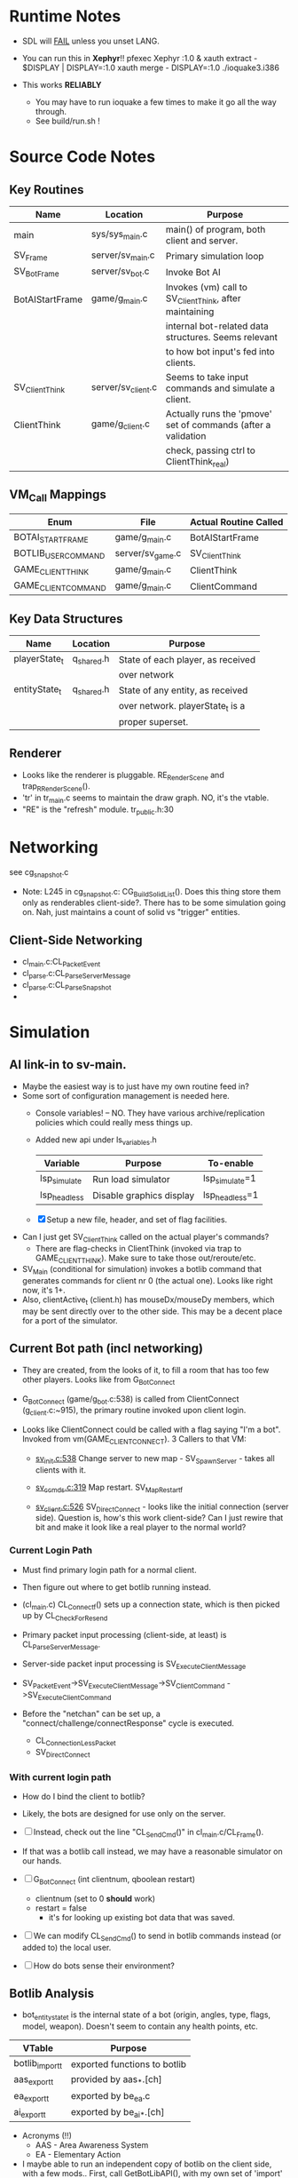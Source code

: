 * Runtime Notes
  - SDL will _FAIL_ unless you unset LANG.
  - You can run this in *Xephyr*!!
    pfexec Xephyr :1.0 &
    xauth extract - $DISPLAY | DISPLAY=:1.0 xauth merge -
    DISPLAY=:1.0 ./ioquake3.i386

  - This works  *RELIABLY*
    - You may have to run ioquake a few times to make it go all the
      way through.
    - See build/run.sh !

* Source Code Notes
** Key Routines
   
   | Name            | Location           | Purpose                                                       |
   |-----------------+--------------------+---------------------------------------------------------------|
   | main            | sys/sys_main.c     | main() of program, both client and server.                    |
   | SV_Frame        | server/sv_main.c   | Primary simulation loop                                       |
   | SV_BotFrame     | server/sv_bot.c    | Invoke Bot AI                                                 |
   | BotAIStartFrame | game/g_main.c      | Invokes (vm) call to SV_ClientThink, after maintaining        |
   |                 |                    | internal bot-related data structures.  Seems relevant         |
   |                 |                    | to how bot input's fed into clients.                          |
   | SV_ClientThink  | server/sv_client.c | Seems to take input commands and simulate a client.           |
   | ClientThink     | game/g_client.c    | Actually runs the 'pmove' set of commands (after a validation |
   |                 |                    | check, passing ctrl to ClientThink_real)                      |
   
** VM_Call Mappings

   | Enum                | File             | Actual Routine Called |
   |---------------------+------------------+-----------------------|
   | BOTAI_START_FRAME   | game/g_main.c    | BotAIStartFrame       |
   | BOTLIB_USER_COMMAND | server/sv_game.c | SV_ClientThink        |
   | GAME_CLIENT_THINK   | game/g_main.c    | ClientThink           |
   | GAME_CLIENT_COMMAND | game/g_main.c    | ClientCommand         | 

** Key Data Structures
   | Name          | Location   | Purpose                           |
   |---------------+------------+-----------------------------------|
   | playerState_t | q_shared.h | State of each player, as received |
   |               |            | over network                      |
   | entityState_t | q_shared.h | State of any entity, as received  |
   |               |            | over network.  playerState_t is a |
   |               |            | proper superset.                  |
** Renderer
   - Looks like the renderer is pluggable.  RE_RenderScene and
     trap_R_RenderScene().
   - 'tr' in tr_main.c seems to maintain the draw graph.  NO, it's the
     vtable. 
   - "RE" is the "refresh" module.  tr_public.h:30
* Networking
  see cg_snapshot.c
  - Note: L245 in cg_snapshot.c: CG_BuildSolidList().  Does this thing
    store them only as renderables client-side?.  There has to be some
    simulation going on.  Nah, just maintains a count of solid vs
    "trigger" entities.

** Client-Side Networking
   - cl_main.c:CL_PacketEvent
   - cl_parse.c:CL_ParseServerMessage
   - cl_parse.c:CL_ParseSnapshot
   - 
* Simulation
** AI link-in to sv-main.
   - Maybe the easiest way is to just have my own routine feed in?
   - Some sort of configuration management is needed here.
     - Console variables! -- NO.  They have various
       archive/replication policies which could really mess things up.
     - Added new api under ls_variables.h
       | Variable     | Purpose                  | To-enable      |
       |--------------+--------------------------+----------------|
       | lsp_simulate | Run load simulator       | lsp_simulate=1 |
       | lsp_headless | Disable graphics display | lsp_headless=1 |

     - [X] Setup a new file, header, and set of flag facilities.


   - Can I just get SV_ClientThink called on the actual player's
     commands?
     - There are flag-checks in ClientThink (invoked via trap to
       GAME_CLIENT_THINK). Make sure to take those out/reroute/etc. 
   - SV_Main (conditional for simulation) invokes a botlib command
     that generates commands for client nr 0 (the actual one).  Looks
     like right now, it's 1+.
   - Also, clientActive_t (client.h) has mouseDx/mouseDy members,
     which may be sent directly over to the other side.  This may be a
     decent place for a port of the simulator.

** Current Bot path (incl networking)
   - They are created, from the looks of it, to fill a room that has
     too few other players.  Looks like from G_BotConnect
   - G_BotConnect (game/g_bot.c:538) is called from ClientConnect
     (g_client.c:~915), the primary routine invoked upon client
     login. 

   - Looks like ClientConnect could be called with a flag saying "I'm
     a bot".  Invoked from vm(GAME_CLIENT_CONNECT).  3 Callers to
     that VM:
     - _sv_init.c:538_
       Change server to new map - SV_SpawnServer - takes all clients
       with it. 
       
     - _sv_ccmds.c:319_
       Map restart. SV_MapRestart_f

     - _sv_client.c:526_
       SV_DirectConnect - looks like the initial connection (server
       side). Question is, how's this work client-side?  Can I just
       rewire that bit and make it look like a real player to the
       normal world?

*** Current Login Path
    - Must find primary login path for a normal client.
    - Then figure out where to get botlib running instead. 

    - (cl_main.c) CL_Connect_f() sets up a connection state, which is then picked
      up by CL_CheckForResend
    
    - Primary packet input processing (client-side, at least) is
      CL_ParseServerMessage. 
    - Server-side packet input processing is SV_ExecuteClientMessage

    - SV_PacketEvent->SV_ExecuteClientMessage->SV_ClientCommand
      ->SV_ExecuteClientCommand

    - Before the "netchan" can be set up, a
      "connect/challenge/connectResponse" cycle is executed.
      - CL_ConnectionLessPacket
      - SV_DirectConnect

*** With current login path
    - How do I bind the client to botlib?
    - Likely, the bots are designed for use only on the server.
    - [ ] Instead, check out the line "CL_SendCmd()" in
	  cl_main.c/CL_Frame().
    - If that was a botlib call instead, we may have a reasonable
      simulator on our hands.
    
    - [ ] G_BotConnect (int clientnum, qboolean restart)
      - clientnum (set to 0 *should* work)
      - restart = false
       	- it's for looking up existing bot data that was saved. 
      
    - [ ] We can modify CL_SendCmd() to send in botlib commands instead
      (or added to) the local user.
    - [ ] How do bots sense their environment?

** Botlib Analysis
   - bot_entitystate_t is the internal state of a bot (origin,
     angles, type, flags, model, weapon).  Doesn't seem to contain any
     health points, etc.
     
   | VTable          | Purpose                      |
   |-----------------+------------------------------|
   | botlib_import_t | exported functions to botlib |
   | aas_export_t    | provided by aas_*.[ch]       |
   | ea_export_t     | exported by be_ea.c          |
   | ai_export_t     | exported by be_ai_*.[ch]     |

   - Acronyms (!!)
     - AAS - Area Awareness System
     - EA - Elementary Action

   - I maybe able to run an independent copy of botlib on the client
     side, with a few mods..  First, call GetBotLibAPI(), with my own
     set of 'import' functions (a vtable that's passed in).
     - YES, start with copying SV_BotInitBotLib(), and modifying it
       as needed to setup a client-side botlib instance.
     - NOTE: all the imports passed in by SV_BotInitBotLib() are
       server-side.  We'll have to construct client-side equivalents
       where they can't be directly ported over.
** Client Data Analysis
   - playerState_t holds damage 
   - Where are the client-side entities held?  Can I find a routine to
     scan an area for me?
     - Scan the renderer.
** Integration     
*** DONE BotImport_Trace 					    :LOADSIM:
    One of the key integration routines.  It links, most relevantly,
    to SV_Trace(), which goes to SV_Trace_r(), which then goes to
    scan sv_worldSectors[], a bsp tree of the world.
    - How do I go about scanning the client-side view of the world?
    - Find it in the *renderer*
      - No, that's too poly-based.  Let's try client snapshot reading
	instead.  There's playerState_t, a superset of entityState_t.
      - Well, let's consider this in terms of the API SV_Trace()
	actually needs.
	- What does SV_Trace() use? -- it's maintaining an internal
	  BSP of all the entities in the world.  I won't be doing
	  that, but then again, it's to save server-side CPU.  I can
	  waste it on the client-side happily with little ill effect.

	- What can I use instead of the server-side BSP?
	  - All I have is what the client receives.  I can scan that,
            I suppose.  
	- Looking at the interface for BotImport_Trace(), the result
          is stored in a parameter: bsp_trace_t *bsptrace, which is a
          structure in botlib.h:

	  = typedef struct bsp_trace_s
	  = {
	  = 	qboolean		allsolid;	// if true, plane is not valid
	  = 	qboolean		startsolid;	// if true, the initial point was in a solid area
	  = 	float			fraction;	// time completed, 1.0 = didn't hit anything
	  = 	vec3_t			endpos;		// final position
	  = 	cplane_t		plane;		// surface normal at impact
	  = 	float			exp_dist;	// expanded plane distance
	  = 	int			sidenum;	// number of the brush side hit
	  = 	bsp_surface_t	        surface;	// the hit point surface
	  = 	int			contents;	// contents on other side of surface hit
	  = 	int			ent;		// number of entity hit
	  = } bsp_trace_t;
	  - Note the last element `ent`, which corresponds to an
            entityState_t. 

    - I could sort all entities across the vector, and scan that ways:
      nlogn * compare_time<entity>().
      - What's the current representational shape of an entity?  And
        that of the box being slid across the vector?
        | Type | Sliding Box | Entity |
        |------+-------------+--------|
        | AABB | YUP         |        |
        | OOBB |             |        |

  CM_Trace usage:
    Called as:
    | Arg             | Got? | Calculate |
    |-----------------+------+-----------|
    | &trace          |      |           |
    | start_l         |      |           |
    | end_l           |      |           |
    | symetricSize[0] |      |           |
    | symetricSize[1] |      |           |
    | model           |      |           |
    | origin          |      |           |
    | brushmask       |      |           |
    | capsule         |      |           |
    |                 |      |           |
    Called from CM_TransformedBoxTrace(
    | Arg                   | Got? | Calculate |
    |-----------------------+------+-----------|
    | &trace                |      |           |
    | (float *) clip->start |      |           |
    | (float *) clip->end   |      |           |
    | (float *) clip->mins  |      |           |
    | (float *) clip->maxs  |      |           |
    | clipHandle            |      |           |
    | clip->contentmask     |      |           |
    | origin                |      |           |
    | angles                |      |           |
    | clip->capsule         |      |           |
    )
    Called from SV_ClipMoveToEntities(moveclip_t)
    
    Called from SV_Trace
      | Arg           | Origin |
      |---------------+--------|
      | contentmask   | arg    |
      | start         | arg    |
      | end           | arg    |
      | mins          | arg    |
      | maxs          | arg    |
      | passEntityNum | arg    |
      | capsule       | qfalse |

**** Source Analysis
     
| SV_Trace  - sv_world.c:600                                            | Comment                  |
|-----------------------------------------------------------------------+--------------------------|
| > moveclip_t      clip;                                               |                          |
| > int                     i;                                          |                          |
| >                                                                     |                          |
| > if ( !mins ) {                                                      | defaults to origin       |
| >         mins = vec3_origin;                                         |                          |
| > }                                                                   |                          |
| > if ( !maxs ) {                                                      |                          |
| >         maxs = vec3_origin;                                         |                          |
| > }                                                                   |                          |
| >                                                                     |                          |
| > Com_Memset ( &clip, 0, sizeof ( moveclip_t ) );                     |                          |
| >                                                                     |                          |
| > // clip to world                                                    |                          |
| > CM_BoxTrace( &clip.trace, start, end, mins, maxs, \                 | call CM_BoxTrace         |
| >              0, contentmask, capsule );                             | Some sort of retcode     |
| > clip.trace.entityNum = clip.trace.fraction != 1.0 ? \               | analysis mapped to enums |
| >              ENTITYNUM_WORLD : ENTITYNUM_NONE;                      |                          |
| > if ( clip.trace.fraction == 0 ) {                                   |                          |
| >         *results = clip.trace;                                      |                          |
| >         return;         // blocked immediately by the world         |                          |
| > }                                                                   |                          |
| >                                                                     |                          |
| > clip.contentmask = contentmask;                                     |                          |
| > clip.start = start;                                                 |                          |
| >                                                                     |                          |
| > VectorCopy( end, clip.end );                                        |                          |
| > clip.mins = mins;                                                   |                          |
| > clip.maxs = maxs;                                                   |                          |
| > clip.passEntityNum = passEntityNum;                                 |                          |
| > clip.capsule = capsule;                                             |                          |
| >                                                                     |                          |
| > // create the bounding box of the entire move                       |                          |
| > // we can limit it to the part of the move not                      |                          |
| > // already clipped off by the world, which can be                   |                          |
| > // a significant savings for line of sight and shot traces          |                          |
| > for ( i=0 ; i<3 ; i++ ) {                                           | build bounding box       |
| >         if ( end[i] > start[i] ) {                                  |                          |
| >                 clip.boxmins[i] = clip.start[i] + clip.mins[i] - 1; |                          |
| >                 clip.boxmaxs[i] = clip.end[i] + clip.maxs[i] + 1;   |                          |
| >         } else {                                                    |                          |
| >                 clip.boxmins[i] = clip.end[i] + clip.mins[i] - 1;   |                          |
| >                 clip.boxmaxs[i] = clip.start[i] + clip.maxs[i] + 1; |                          |
| >         }                                                           |                          |
| > }                                                                   |                          |
| >                                                                     |                          |
| > // clip to other solid entities                                     |                          |
| > SV_ClipMoveToEntities ( &clip );                                    | SV_ClipMoveToEntities    |
| >                                                                     |                          |
| > *results = clip.trace;                                              |                          |
| >                                                                     |                          |
|-----------------------------------------------------------------------+--------------------------|

| CM_BoxTrace - calls CM_Trace |

| CM_Trace - cm_trace.c:1142                                                                              | Comment                     |
|---------------------------------------------------------------------------------------------------------+-----------------------------|
| > int                     i;                                                                            |                             |
| > traceWork_t     tw;                                                                                   |                             |
| > vec3_t          offset;                                                                               |                             |
| > cmodel_t        *cmod;                                                                                |                             |
| >                                                                                                       |                             |
| > cmod = CM_ClipHandleToModel( model );                                                                 | What's a handle?            |
| >                                                                                                       |                             |
| > cm.checkcount++;                // for multi-check avoidance                                          |                             |
| >                                                                                                       |                             |
| > c_traces++;                             // for statistics, may be zeroed                              |                             |
| >                                                                                                       |                             |
| > // fill in a default trace                                                                            |                             |
| > Com_Memset( &tw, 0, sizeof(tw) );                                                                     |                             |
| > tw.trace.fraction = 1;  // assume it goes the entire distance until shown otherwise                   |                             |
| > VectorCopy(origin, tw.modelOrigin);                                                                   |                             |
| >                                                                                                       |                             |
| > if (!cm.numNodes) {                                                                                   |                             |
| >         *results = tw.trace;                                                                          |                             |
| >                                                                                                       |                             |
| >         return; // map not loaded, shouldn't happen                                                   |                             |
| > }                                                                                                     |                             |
| >                                                                                                       |                             |
| > // allow NULL to be passed in for 0,0,0                                                               |                             |
| > if ( !mins ) {                                                                                        |                             |
| >         mins = vec3_origin;                                                                           |                             |
| > }                                                                                                     |                             |
| > if ( !maxs ) {                                                                                        |                             |
| >         maxs = vec3_origin;                                                                           |                             |
| > }                                                                                                     |                             |
| >                                                                                                       |                             |
| > // set basic parms                                                                                    |                             |
| > tw.contents = brushmask;                                                                              |                             |
| >                                                                                                       |                             |
| > // adjust so that mins and maxs are always symetric, which                                            |                             |
| > // avoids some complications with plane expanding of rotated                                          |                             |
| > // bmodels                                                                                            |                             |
| > for ( i = 0 ; i < 3 ; i++ ) {                                                                         |                             |
| >         offset[i] = ( mins[i] + maxs[i] ) * 0.5;                                                      |                             |
| >         tw.size[0][i] = mins[i] - offset[i];                                                          |                             |
| >         tw.size[1][i] = maxs[i] - offset[i];                                                          |                             |
| >         tw.start[i] = start[i] + offset[i];                                                           |                             |
| >         tw.end[i] = end[i] + offset[i];                                                               |                             |
| > }                                                                                                     |                             |
| >                                                                                                       |                             |
| > // if a sphere is already specified                                                                   |                             |
| > if ( sphere ) {                                                                                       |                             |
| >         tw.sphere = *sphere;                                                                          |                             |
| > }                                                                                                     |                             |
| > else {                                                                                                |                             |
| >         tw.sphere.use = capsule;                                                                      |                             |
| >         tw.sphere.radius = ( tw.size[1][0] > tw.size[1][2] ) ? tw.size[1][2]: tw.size[1][0];          |                             |
| >         tw.sphere.halfheight = tw.size[1][2];                                                         |                             |
| >         VectorSet( tw.sphere.offset, 0, 0, tw.size[1][2] - tw.sphere.radius );                        |                             |
| > }                                                                                                     |                             |
| >                                                                                                       |                             |
| > tw.maxOffset = tw.size[1][0] + tw.size[1][1] + tw.size[1][2];                                         |                             |
| >                                                                                                       |                             |
| > // tw.offsets[signbits] = vector to apropriate corner from origin                                     |                             |
| > tw.offsets[0][0] = tw.size[0][0];                                                                     |                             |
| > tw.offsets[0][1] = tw.size[0][1];                                                                     |                             |
| > tw.offsets[0][2] = tw.size[0][2];                                                                     |                             |
| >                                                                                                       |                             |
| > tw.offsets[1][0] = tw.size[1][0];                                                                     |                             |
| > tw.offsets[1][1] = tw.size[0][1];                                                                     |                             |
| > tw.offsets[1][2] = tw.size[0][2];                                                                     |                             |
| >                                                                                                       |                             |
| > tw.offsets[2][0] = tw.size[0][0];                                                                     |                             |
| > tw.offsets[2][1] = tw.size[1][1];                                                                     |                             |
| > tw.offsets[2][2] = tw.size[0][2];                                                                     |                             |
| >                                                                                                       |                             |
| > tw.offsets[3][0] = tw.size[1][0];                                                                     |                             |
| > tw.offsets[3][1] = tw.size[1][1];                                                                     |                             |
| > tw.offsets[3][2] = tw.size[0][2];                                                                     |                             |
| >                                                                                                       |                             |
| > tw.offsets[4][0] = tw.size[0][0];                                                                     |                             |
| > tw.offsets[4][1] = tw.size[0][1];                                                                     |                             |
| > tw.offsets[4][2] = tw.size[1][2];                                                                     |                             |
| >                                                                                                       |                             |
| > tw.offsets[5][0] = tw.size[1][0];                                                                     |                             |
| > tw.offsets[5][1] = tw.size[0][1];                                                                     |                             |
| > tw.offsets[5][2] = tw.size[1][2];                                                                     |                             |
| >                                                                                                       |                             |
| > tw.offsets[6][0] = tw.size[0][0];                                                                     |                             |
| > tw.offsets[6][1] = tw.size[1][1];                                                                     |                             |
| > tw.offsets[6][2] = tw.size[1][2];                                                                     |                             |
| >                                                                                                       |                             |
| > tw.offsets[7][0] = tw.size[1][0];                                                                     |                             |
| > tw.offsets[7][1] = tw.size[1][1];                                                                     |                             |
| > tw.offsets[7][2] = tw.size[1][2];                                                                     |                             |
| >                                                                                                       |                             |
| > //                                                                                                    |                             |
| > // calculate bounds                                                                                   |                             |
| > //                                                                                                    |                             |
| > if ( tw.sphere.use ) {                                                                                |                             |
| >         for ( i = 0 ; i < 3 ; i++ ) {                                                                 |                             |
| >                 if ( tw.start[i] < tw.end[i] ) {                                                      |                             |
| >                         tw.bounds[0][i] = tw.start[i] - fabs(tw.sphere.offset[i]) - tw.sphere.radius; |                             |
| >                         tw.bounds[1][i] = tw.end[i] + fabs(tw.sphere.offset[i]) + tw.sphere.radius;   |                             |
| >                 } else {                                                                              |                             |
| >                         tw.bounds[0][i] = tw.end[i] - fabs(tw.sphere.offset[i]) - tw.sphere.radius;   |                             |
| >                         tw.bounds[1][i] = tw.start[i] + fabs(tw.sphere.offset[i]) + tw.sphere.radius; |                             |
| >                 }                                                                                     |                             |
| >         }                                                                                             |                             |
| > }                                                                                                     |                             |
| > else {                                                                                                |                             |
| >         for ( i = 0 ; i < 3 ; i++ ) {                                                                 |                             |
| >                 if ( tw.start[i] < tw.end[i] ) {                                                      |                             |
| >                         tw.bounds[0][i] = tw.start[i] + tw.size[0][i];                                |                             |
| >                         tw.bounds[1][i] = tw.end[i] + tw.size[1][i];                                  |                             |
| >                 } else {                                                                              |                             |
| >                         tw.bounds[0][i] = tw.end[i] + tw.size[0][i];                                  |                             |
| >                         tw.bounds[1][i] = tw.start[i] + tw.size[1][i];                                |                             |
| >                 }                                                                                     |                             |
| >         }                                                                                             |                             |
| > }                                                                                                     |                             |
| >                                                                                                       |                             |
| > //                                                                                                    |                             |
| > // check for position test special case                                                               |                             |
| > //                                                                                                    |                             |
| > if (start[0] == end[0] && start[1] == end[1] && start[2] == end[2]) {                                 |                             |
| >         if ( model ) {                                                                                |                             |
| > #ifdef ALWAYS_BBOX_VS_BBOX // FIXME - compile time flag?                                              |                             |
| >                 if ( model == BOX_MODEL_HANDLE \\ model == CAPSULE_MODEL_HANDLE) {                    |                             |
| >                         tw.sphere.use = qfalse;                                                       |                             |
| >                         CM_TestInLeaf( &tw, &cmod->leaf );                                            | CM_TestInLeaf               |
| >                 }                                                                                     |                             |
| >                 else                                                                                  |                             |
| > #elif defined(ALWAYS_CAPSULE_VS_CAPSULE)                                                              |                             |
| >                 if ( model == BOX_MODEL_HANDLE \\ model == CAPSULE_MODEL_HANDLE) {                    |                             |
| >                         CM_TestCapsuleInCapsule( &tw, model );                                        | CM_TestCapsuleInCapsule     |
| >                 }                                                                                     |                             |
| >                 else                                                                                  |                             |
| > #endif                                                                                                |                             |
| >                 if ( model == CAPSULE_MODEL_HANDLE ) {                                                |                             |
| >                         if ( tw.sphere.use ) {                                                        |                             |
| >                                 CM_TestCapsuleInCapsule( &tw, model );                                | CM_TestCapsuleInCapsule     |
| >                         }                                                                             |                             |
| >                         else {                                                                        |                             |
| >                                 CM_TestBoundingBoxInCapsule( &tw, model );                            | CM_TestBoundingBoxInCapsule |
| >                         }                                                                             |                             |
| >                 }                                                                                     |                             |
| >                 else {                                                                                |                             |
| >                         CM_TestInLeaf( &tw, &cmod->leaf );                                            |                             |
| >                 }                                                                                     |                             |
| >         } else {                                                                                      |                             |
| >                 CM_PositionTest( &tw );                                                               | CM_PositionTest             |
| >         }                                                                                             |                             |
| > } else {                                                                                              |                             |
| >         //                                                                                            |                             |
| >         // check for point special case                                                               |                             |
| >         //                                                                                            |                             |
| >         if ( tw.size[0][0] == 0 && tw.size[0][1] == 0 && tw.size[0][2] == 0 ) {                       |                             |
| >                 tw.isPoint = qtrue;                                                                   |                             |
| >                 VectorClear( tw.extents );                                                            |                             |
| >         } else {                                                                                      |                             |
| >                 tw.isPoint = qfalse;                                                                  |                             |
| >                 tw.extents[0] = tw.size[1][0];                                                        |                             |
| >                 tw.extents[1] = tw.size[1][1];                                                        |                             |
| >                 tw.extents[2] = tw.size[1][2];                                                        |                             |
| >         }                                                                                             |                             |
| >                                                                                                       |                             |
| >         //                                                                                            |                             |
| >         // general sweeping through world                                                             |                             |
| >         //                                                                                            |                             |
| >         if ( model ) {                                                                                |                             |
| > #ifdef ALWAYS_BBOX_VS_BBOX                                                                            |                             |
| >                 if ( model == BOX_MODEL_HANDLE \\ model == CAPSULE_MODEL_HANDLE) {                    |                             |
| >                         tw.sphere.use = qfalse;                                                       |                             |
| >                         CM_TraceThroughLeaf( &tw, &cmod->leaf );                                      |                             |
| >                 }                                                                                     |                             |
| >                 else                                                                                  |                             |
| > #elif defined(ALWAYS_CAPSULE_VS_CAPSULE)                                                              |                             |
| >                 if ( model == BOX_MODEL_HANDLE \\ model == CAPSULE_MODEL_HANDLE) {                    |                             |
| >                         CM_TraceCapsuleThroughCapsule( &tw, model );                                  |                             |
| >                 }                                                                                     |                             |
| >                 else                                                                                  |                             |
| > #endif                                                                                                |                             |
| >                 if ( model == CAPSULE_MODEL_HANDLE ) {                                                |                             |
| >                         if ( tw.sphere.use ) {                                                        |                             |
| >                                 CM_TraceCapsuleThroughCapsule( &tw, model );                          |                             |
| >                         }                                                                             |                             |
| >                         else {                                                                        |                             |
| >                                 CM_TraceBoundingBoxThroughCapsule( &tw, model );                      |                             |
| >                         }                                                                             |                             |
| >                 }                                                                                     |                             |
| >                 else {                                                                                |                             |
| >                         CM_TraceThroughLeaf( &tw, &cmod->leaf );                                      |                             |
| >                 }                                                                                     |                             |
| >         } else {                                                                                      |                             |
| >                 CM_TraceThroughTree( &tw, 0, 0, 1, tw.start, tw.end );                                |                             |
| >         }                                                                                             |                             |
| > }                                                                                                     |                             |
| >                                                                                                       |                             |
| > // generate endpos from the original, unmodified start/end                                            |                             |
| > if ( tw.trace.fraction == 1 ) {                                                                       |                             |
| >         VectorCopy (end, tw.trace.endpos);                                                            |                             |
| > } else {                                                                                              |                             |
| >         for ( i=0 ; i<3 ; i++ ) {                                                                     |                             |
| >                 tw.trace.endpos[i] = start[i] + tw.trace.fraction * (end[i] - start[i]);              |                             |
| >         }                                                                                             |                             |
| > }                                                                                                     |                             |
| >                                                                                                       |                             |
| > // If allsolid is set (was entirely inside something solid), the plane is not valid.                  |                             |
| > // If fraction == 1.0, we never hit anything, and thus the plane is not valid.                        |                             |
| > // Otherwise, the normal on the plane should have unit length                                         |                             |
| > assert(tw.trace.allsolid \\                                                                           |                             |
| >        tw.trace.fraction == 1.0 \\                                                                    |                             |
| >        VectorLengthSquared(tw.trace.plane.normal) > 0.9999);                                          |                             |
| > *results = tw.trace;                                                                                  |                             |

*** DONE BotImport_EntityTrace					    :LOADSIM:
    "trace a bbox against a specific entity"
    - Just a wrapper around SV_ClipToEntity

**** SV_ClipToEntity
     Calls SV_GentityNum
     - Just returns an address to a sharedEntity_t. A one-liner
       address-of from an array.
     Calls SV_ClipHandleForEntity
     - two if()s and a final branch.  Each calling one of
     [CM_InlineModel, CM_TempBoxModel]
     Calls CM_TransformedBoxTrace

*** DONE BotImport_PointContents				    :LOADSIM:
    Calls SV_PointContents(point, -1)
    
*** DONE BotImport_inPVS					    :LOADSIM:
    Calls SV_inPVS(p1,p2)

* Random Scalability Notes
  - g_public.h:64 - Max clients must be <= 32 for 'singleClient'
